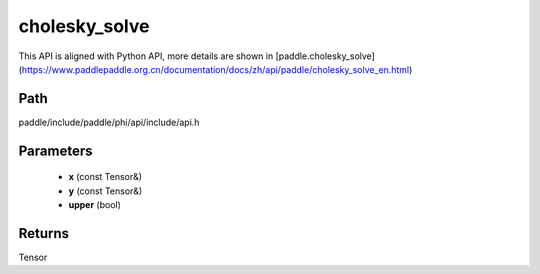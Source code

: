 .. _en_api_paddle_experimental_cholesky_solve:

cholesky_solve
-------------------------------

.. cpp:function:: Tensor cholesky_solve ( const Tensor & x , const Tensor & y , bool upper = false ) 



This API is aligned with Python API, more details are shown in [paddle.cholesky_solve](https://www.paddlepaddle.org.cn/documentation/docs/zh/api/paddle/cholesky_solve_en.html)

Path
:::::::::::::::::::::
paddle/include/paddle/phi/api/include/api.h

Parameters
:::::::::::::::::::::
	- **x** (const Tensor&)
	- **y** (const Tensor&)
	- **upper** (bool)

Returns
:::::::::::::::::::::
Tensor
